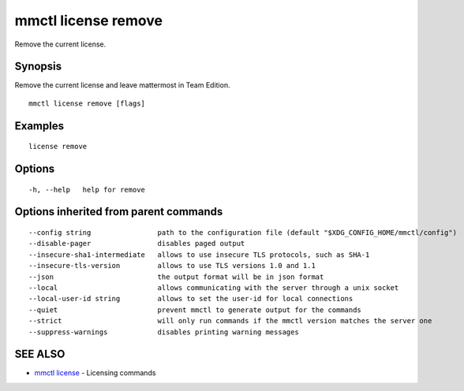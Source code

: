 .. _mmctl_license_remove:

mmctl license remove
--------------------

Remove the current license.

Synopsis
~~~~~~~~


Remove the current license and leave mattermost in Team Edition.

::

  mmctl license remove [flags]

Examples
~~~~~~~~

::

    license remove

Options
~~~~~~~

::

  -h, --help   help for remove

Options inherited from parent commands
~~~~~~~~~~~~~~~~~~~~~~~~~~~~~~~~~~~~~~

::

      --config string                path to the configuration file (default "$XDG_CONFIG_HOME/mmctl/config")
      --disable-pager                disables paged output
      --insecure-sha1-intermediate   allows to use insecure TLS protocols, such as SHA-1
      --insecure-tls-version         allows to use TLS versions 1.0 and 1.1
      --json                         the output format will be in json format
      --local                        allows communicating with the server through a unix socket
      --local-user-id string         allows to set the user-id for local connections
      --quiet                        prevent mmctl to generate output for the commands
      --strict                       will only run commands if the mmctl version matches the server one
      --suppress-warnings            disables printing warning messages

SEE ALSO
~~~~~~~~

* `mmctl license <mmctl_license.rst>`_ 	 - Licensing commands

